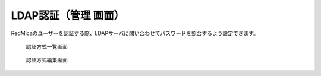 LDAP認証（管理 画面）
----------------------

RedMicaのユーザーを認証する際、LDAPサーバに問い合わせてパスワードを照合するよう設定できます。

.. figure:: ../images/auth_sources.png

    認証方式一覧画面


.. figure:: ../images/auth_sources-edit.png

    認証方式編集画面
